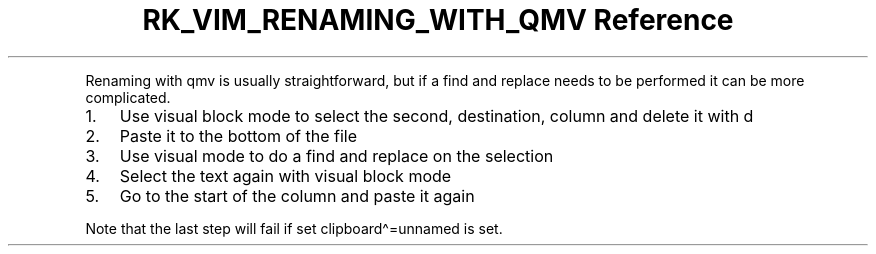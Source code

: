 .\" Automatically generated by Pandoc 3.6
.\"
.TH "RK_VIM_RENAMING_WITH_QMV Reference" "" "" ""
.PP
Renaming with \f[CR]qmv\f[R] is usually straightforward, but if a find
and replace needs to be performed it can be more complicated.
.IP "1." 3
Use visual block mode to select the second, destination, column and
delete it with \f[CR]d\f[R]
.IP "2." 3
Paste it to the bottom of the file
.IP "3." 3
Use visual mode to do a find and replace on the selection
.IP "4." 3
Select the text again with visual block mode
.IP "5." 3
Go to the start of the column and paste it again
.PP
Note that the last step will fail if
\f[CR]set clipboard\[ha]=unnamed\f[R] is set.
